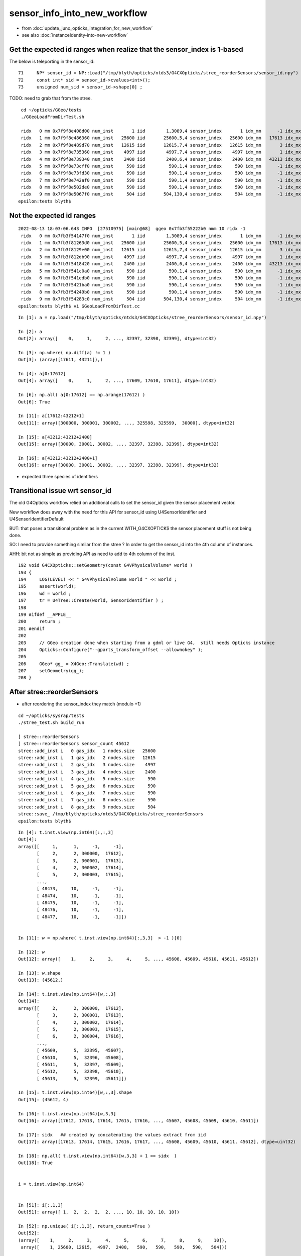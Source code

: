 sensor_info_into_new_workflow
===============================

* from :doc:`update_juno_opticks_integration_for_new_workflow`
* see also :doc:`instanceIdentity-into-new-workflow`




Get the expected id ranges when realize that the sensor_index is 1-based
----------------------------------------------------------------------------

The below is teleporting in the sensor_id::

     71     NP* sensor_id = NP::Load("/tmp/blyth/opticks/ntds3/G4CXOpticks/stree_reorderSensors/sensor_id.npy") ;
     72     const int* sid = sensor_id->cvalues<int>();
     73     unsigned num_sid = sensor_id->shape[0] ;

TODO: need to grab that from the stree. 


::

     cd ~/opticks/GGeo/tests
     ./GGeoLoadFromDirTest.sh 

     ridx   0 mm 0x7f9f8e408d00 num_inst       1 iid        1,3089,4 sensor_index       1 idx_mn      -1 idx_mx      -1 id_mn      -1 id_mx      -1
     ridx   1 mm 0x7f9f8e486360 num_inst   25600 iid       25600,5,4 sensor_index   25600 idx_mn   17613 idx_mx   43212 id_mn  300000 id_mx  325599
     ridx   2 mm 0x7f9f8e489d70 num_inst   12615 iid       12615,7,4 sensor_index   12615 idx_mn       3 idx_mx   17591 id_mn       2 id_mx   17590
     ridx   3 mm 0x7f9f8e735360 num_inst    4997 iid        4997,7,4 sensor_index    4997 idx_mn       1 idx_mx   17612 id_mn       0 id_mx   17611
     ridx   4 mm 0x7f9f8e739340 num_inst    2400 iid        2400,6,4 sensor_index    2400 idx_mn   43213 idx_mx   45612 id_mn   30000 id_mx   32399
     ridx   5 mm 0x7f9f8e73cff0 num_inst     590 iid         590,1,4 sensor_index     590 idx_mn      -1 idx_mx      -1 id_mn      -1 id_mx      -1
     ridx   6 mm 0x7f9f8e73fd30 num_inst     590 iid         590,1,4 sensor_index     590 idx_mn      -1 idx_mx      -1 id_mn      -1 id_mx      -1
     ridx   7 mm 0x7f9f8e742af0 num_inst     590 iid         590,1,4 sensor_index     590 idx_mn      -1 idx_mx      -1 id_mn      -1 id_mx      -1
     ridx   8 mm 0x7f9f8e502de0 num_inst     590 iid         590,1,4 sensor_index     590 idx_mn      -1 idx_mx      -1 id_mn      -1 id_mx      -1
     ridx   9 mm 0x7f9f8e5067f0 num_inst     504 iid       504,130,4 sensor_index     504 idx_mn      -1 idx_mx      -1 id_mn      -1 id_mx      -1
    epsilon:tests blyth$ 



Not the expected id ranges
----------------------------

::

    2022-08-13 18:03:06.643 INFO  [27510975] [main@68]  ggeo 0x7fb3f55222b0 nmm 10 ridx -1
     ridx   0 mm 0x7fb3f54147f0 num_inst       1 iid        1,3089,4 sensor_index       1 idx_mn      -1 idx_mx      -1 id_mn      -1 id_mx      -1
     ridx   1 mm 0x7fb3f81263d0 num_inst   25600 iid       25600,5,4 sensor_index   25600 idx_mn   17613 idx_mx   43212 id_mn   30000 id_mx  325599
     ridx   2 mm 0x7fb3f8129e00 num_inst   12615 iid       12615,7,4 sensor_index   12615 idx_mn       3 idx_mx   17591 id_mn       3 id_mx   17591
     ridx   3 mm 0x7fb3f812db90 num_inst    4997 iid        4997,7,4 sensor_index    4997 idx_mn       1 idx_mx   17612 id_mn       1 id_mx  300000
     ridx   4 mm 0x7fb3f5418420 num_inst    2400 iid        2400,6,4 sensor_index    2400 idx_mn   43213 idx_mx   45612 id_mn       0 id_mx   32399
     ridx   5 mm 0x7fb3f541c0a0 num_inst     590 iid         590,1,4 sensor_index     590 idx_mn      -1 idx_mx      -1 id_mn      -1 id_mx      -1
     ridx   6 mm 0x7fb3f541edb0 num_inst     590 iid         590,1,4 sensor_index     590 idx_mn      -1 idx_mx      -1 id_mn      -1 id_mx      -1
     ridx   7 mm 0x7fb3f5421ba0 num_inst     590 iid         590,1,4 sensor_index     590 idx_mn      -1 idx_mx      -1 id_mn      -1 id_mx      -1
     ridx   8 mm 0x7fb3f54249b0 num_inst     590 iid         590,1,4 sensor_index     590 idx_mn      -1 idx_mx      -1 id_mn      -1 id_mx      -1
     ridx   9 mm 0x7fb3f54283c0 num_inst     504 iid       504,130,4 sensor_index     504 idx_mn      -1 idx_mx      -1 id_mn      -1 id_mx      -1
    epsilon:tests blyth$ vi GGeoLoadFromDirTest.cc

::

    In [1]: a = np.load("/tmp/blyth/opticks/ntds3/G4CXOpticks/stree_reorderSensors/sensor_id.npy")

    In [2]: a 
    Out[2]: array([    0,     1,     2, ..., 32397, 32398, 32399], dtype=int32)

    In [3]: np.where( np.diff(a) != 1 )
    Out[3]: (array([17611, 43211]),)

    In [4]: a[0:17612]
    Out[4]: array([    0,     1,     2, ..., 17609, 17610, 17611], dtype=int32)

    In [6]: np.all( a[0:17612] == np.arange(17612) )
    Out[6]: True

    In [11]: a[17612:43212+1]
    Out[11]: array([300000, 300001, 300002, ..., 325598, 325599,  30000], dtype=int32)

    In [15]: a[43212:43212+2400]
    Out[15]: array([30000, 30001, 30002, ..., 32397, 32398, 32399], dtype=int32)

    In [16]: a[43212:43212+2400+1]
    Out[16]: array([30000, 30001, 30002, ..., 32397, 32398, 32399], dtype=int32)


* expected three species of identifiers





Transitional issue wrt sensor_id 
-----------------------------------

The old G4Opticks workflow relied on additional calls 
to set the sensor_id given the sensor placement vector. 

New workflow does away with the need for this API for sensor_id 
using U4SensorIdentifier and U4SensorIdentifierDefault 

BUT: that poses a transitional problem as in the current WITH_G4CXOPTICKS
the sensor placement stuff is not being done.

SO: I need to provide something similar from the stree ? In order to 
get the sensor_id into the 4th column of instances. 

AHH: bit not as simple as providing API as need to add to 4th column 
of the inst.


::

    192 void G4CXOpticks::setGeometry(const G4VPhysicalVolume* world )
    193 {
    194     LOG(LEVEL) << " G4VPhysicalVolume world " << world ;
    195     assert(world);
    196     wd = world ;
    197     tr = U4Tree::Create(world, SensorIdentifier ) ;
    198 
    199 #ifdef __APPLE__
    200     return ;
    201 #endif
    202 
    203     // GGeo creation done when starting from a gdml or live G4,  still needs Opticks instance
    204     Opticks::Configure("--gparts_transform_offset --allownokey" );
    205 
    206     GGeo* gg_ = X4Geo::Translate(wd) ;
    207     setGeometry(gg_);
    208 }




After stree::reorderSensors
------------------------------

* after reordering the sensor_index they match (modulo +1)


::

    cd ~/opticks/sysrap/tests
    ./stree_test.sh build_run

    [ stree::reorderSensors
    ] stree::reorderSensors sensor_count 45612
    stree::add_inst i   0 gas_idx   1 nodes.size   25600
    stree::add_inst i   1 gas_idx   2 nodes.size   12615
    stree::add_inst i   2 gas_idx   3 nodes.size    4997
    stree::add_inst i   3 gas_idx   4 nodes.size    2400
    stree::add_inst i   4 gas_idx   5 nodes.size     590
    stree::add_inst i   5 gas_idx   6 nodes.size     590
    stree::add_inst i   6 gas_idx   7 nodes.size     590
    stree::add_inst i   7 gas_idx   8 nodes.size     590
    stree::add_inst i   8 gas_idx   9 nodes.size     504
    stree::save_ /tmp/blyth/opticks/ntds3/G4CXOpticks/stree_reorderSensors
    epsilon:tests blyth$ 

::

    In [4]: t.inst.view(np.int64)[:,:,3]
    Out[4]: 
    array([[     1,      1,     -1,     -1],
           [     2,      2, 300000,  17612],
           [     3,      2, 300001,  17613],
           [     4,      2, 300002,  17614],
           [     5,      2, 300003,  17615],
           ...,
           [ 48473,     10,     -1,     -1],
           [ 48474,     10,     -1,     -1],
           [ 48475,     10,     -1,     -1],
           [ 48476,     10,     -1,     -1],
           [ 48477,     10,     -1,     -1]])


    In [11]: w = np.where( t.inst.view(np.int64)[:,3,3]  > -1 )[0]

    In [12]: w
    Out[12]: array([    1,     2,     3,     4,     5, ..., 45608, 45609, 45610, 45611, 45612])

    In [13]: w.shape
    Out[13]: (45612,)

    In [14]: t.inst.view(np.int64)[w,:,3]
    Out[14]: 
    array([[     2,      2, 300000,  17612],
           [     3,      2, 300001,  17613],
           [     4,      2, 300002,  17614],
           [     5,      2, 300003,  17615],
           [     6,      2, 300004,  17616],
           ...,
           [ 45609,      5,  32395,  45607],
           [ 45610,      5,  32396,  45608],
           [ 45611,      5,  32397,  45609],
           [ 45612,      5,  32398,  45610],
           [ 45613,      5,  32399,  45611]])

    In [15]: t.inst.view(np.int64)[w,:,3].shape
    Out[15]: (45612, 4)

    In [16]: t.inst.view(np.int64)[w,3,3]
    Out[16]: array([17612, 17613, 17614, 17615, 17616, ..., 45607, 45608, 45609, 45610, 45611])

    In [17]: sidx   ## created by concatenating the values extract from iid 
    Out[17]: array([17613, 17614, 17615, 17616, 17617, ..., 45608, 45609, 45610, 45611, 45612], dtype=uint32)

    In [18]: np.all( t.inst.view(np.int64)[w,3,3] + 1 == sidx  )
    Out[18]: True


    i = t.inst.view(np.int64) 


    In [51]: i[:,1,3]
    Out[51]: array([ 1,  2,  2,  2,  2, ..., 10, 10, 10, 10, 10])

    In [52]: np.unique( i[:,1,3], return_counts=True )
    Out[52]: 
    (array([    1,     2,     3,     4,     5,     6,     7,     8,     9,    10]),
     array([    1, 25600, 12615,  4997,  2400,   590,   590,   590,   590,   504]))


    w2 = np.where( i[:,1,3] == 2 )[0]  
    w3 = np.where( i[:,1,3] == 3 )[0]  
    w4 = np.where( i[:,1,3] == 4 )[0]  
    w5 = np.where( i[:,1,3] == 5 )[0]  
    w6 = np.where( i[:,1,3] == 6 )[0]  


    In [2]: i[w2,:,3]
    Out[2]: 
    array([[     2,      2, 300000,  17612],
           [     3,      2, 300001,  17613],
           [     4,      2, 300002,  17614],
           [     5,      2, 300003,  17615],
           [     6,      2, 300004,  17616],
           ...,
           [ 25597,      2, 325595,  43207],
           [ 25598,      2, 325596,  43208],
           [ 25599,      2, 325597,  43209],
           [ 25600,      2, 325598,  43210],
           [ 25601,      2, 325599,  43211]])

    In [3]: i[w3,:,3]
    Out[3]: 
    array([[25602,     3,     2,     2],
           [25603,     3,     4,     4],
           [25604,     3,     6,     6],
           [25605,     3,    21,    21],
           [25606,     3,    22,    22],
           ...,
           [38212,     3, 17586, 17586],
           [38213,     3, 17587, 17587],
           [38214,     3, 17588, 17588],
           [38215,     3, 17589, 17589],
           [38216,     3, 17590, 17590]])

    In [4]: i[w4,:,3]
    Out[4]: 
    array([[38217,     4,     0,     0],
           [38218,     4,     1,     1],
           [38219,     4,     3,     3],
           [38220,     4,     5,     5],
           [38221,     4,     7,     7],
           ...,
           [43209,     4, 17607, 17607],
           [43210,     4, 17608, 17608],
           [43211,     4, 17609, 17609],
           [43212,     4, 17610, 17610],
           [43213,     4, 17611, 17611]])

    In [5]: i[w5,:,3]
    Out[5]: 
    array([[43214,     5, 30000, 43212],
           [43215,     5, 30001, 43213],
           [43216,     5, 30002, 43214],
           [43217,     5, 30003, 43215],
           [43218,     5, 30004, 43216],
           ...,
           [45609,     5, 32395, 45607],
           [45610,     5, 32396, 45608],
           [45611,     5, 32397, 45609],
           [45612,     5, 32398, 45610],
           [45613,     5, 32399, 45611]])

    In [6]: i[w6,:,3]
    Out[6]: 
    array([[45614,     6,    -1,    -1],
           [45615,     6,    -1,    -1],
           [45616,     6,    -1,    -1],
           [45617,     6,    -1,    -1],
           [45618,     6,    -1,    -1],
           ...,
           [46199,     6,    -1,    -1],
           [46200,     6,    -1,    -1],
           [46201,     6,    -1,    -1],
           [46202,     6,    -1,    -1],
           [46203,     6,    -1,    -1]])



Compare GGeo/iid with the stree/inst
---------------------------------------

* GGeo/iid orders sensors in preorder of the placements
* added stree::reorderSensors to duplicate this 


::

    In [29]: inst.shape
    Out[29]: (48477, 4, 4)

    In [34]: np.where( inst.view(np.int64)[:,3,3] == -1 )[0].shape   ## non-sensor instances
    Out[34]: (2865,)

    In [35]: 48477 - 2865
    Out[35]: 45612


    In [22]: inst.view(np.int64)[:100,:,3]
    Out[22]: 
    array([[                  1,                   1,                  -1,                  -1],
           [                  2,                   2,              300000, 4607182418800017408],   ## issue with 0 : was strid.h kludge skipped
           [                  3,                   2,              300001,                   1],
           [                  4,                   2,              300002,                   2],
           [                  5,                   2,              300003,                   3],


    In [3]: t.inst_f4.view(np.int32)[:,:,3]
    Out[3]: 
    array([[         1,          1,         -1,         -1],
           [         2,          2,     300000, 1065353216],
           [         3,          2,     300001,          1],
           [         4,          2,     300002,          2],
           [         5,          2,     300003,          3],
           ...,
           [     48473,         10,         -1,         -1],
           [     48474,         10,         -1,         -1],
           [     48475,         10,         -1,         -1],
           [     48476,         10,         -1,         -1],
           [     48477,         10,         -1,         -1]], dtype=int32)



    In [18]: t.inst.view(np.int64)[25590:25610,2,3]
    Out[18]: array([325589, 325590, 325591, 325592, 325593, 325594, 325595, 325596, 325597, 325598, 325599,      2,      4,      6,     21,     22,     23,     24,     25,     26])

    In [28]: inst.view(np.int64)[25590:25700,:,3]
    Out[28]: 
    array([[ 25591,      2, 325589,  25589],
           [ 25592,      2, 325590,  25590],
           [ 25593,      2, 325591,  25591],
           [ 25594,      2, 325592,  25592],
           [ 25595,      2, 325593,  25593],
           [ 25596,      2, 325594,  25594],
           [ 25597,      2, 325595,  25595],
           [ 25598,      2, 325596,  25596],
           [ 25599,      2, 325597,  25597],
           [ 25600,      2, 325598,  25598],
           [ 25601,      2, 325599,  25599],
           [ 25602,      3,      2,  25600],
           [ 25603,      3,      4,  25601],
           [ 25604,      3,      6,  25602],
           [ 25605,      3,     21,  25603],



G4Opticks::getHit HMM it was a mistake to treat identifier like efficiencies, as somehow more fundamental::

    1357     // via m_sensorlib 
    1358     hit->sensor_identifier = getSensorIdentifier(pflag.sensorIndex);
    1359 

    0868 int G4Opticks::getSensorIdentifier(unsigned sensorIndex) const
     869 {
     870     assert( m_sensorlib );
     871     return m_sensorlib->getSensorIdentifier(sensorIndex);
     872 }

     856 void G4Opticks::setSensorData(unsigned sensorIndex, float efficiency_1, float efficiency_2, int category, int identifier)
     857 {
     858     assert( m_sensorlib );
     859     m_sensorlib->setSensorData(sensorIndex, efficiency_1, efficiency_2, category, identifier);
     860 }
     861 
     862 void G4Opticks::getSensorData(unsigned sensorIndex, float& efficiency_1, float& efficiency_2, int& category, int& identifier) const
     863 {
     864     assert( m_sensorlib );
     865     m_sensorlib->getSensorData(sensorIndex, efficiency_1, efficiency_2, category, identifier);
     866 }
     867 
     868 int G4Opticks::getSensorIdentifier(unsigned sensorIndex) const
     869 {
     870     assert( m_sensorlib );
     871     return m_sensorlib->getSensorIdentifier(sensorIndex);
     872 }

    epsilon:opticks blyth$ find . -name SensorLib.hh
    ./optickscore/SensorLib.hh
    epsilon:opticks blyth$ 

    197 int SensorLib::getSensorIdentifier(unsigned sensorIndex) const
    198 {
    199     unsigned i = sensorIndex - 1 ;   // 1-based
    200     assert( i < m_sensor_num );
    201     assert( m_sensor_data );
    202     return m_sensor_data->getInt( i, 3, 0, 0);
    203 }

Ordering was based on sensor_placements, jcv LSExpDetectorConstruction_Opticks::

    123     const std::vector<G4PVPlacement*>& sensor_placements = g4ok->getSensorPlacements() ;
    124     unsigned num_sensor = sensor_placements.size();
    125 
    126     // 2. use the placements to pass sensor data : efficiencies, categories, identifiers  
    127 
    128     const junoSD_PMT_v2* sd = dynamic_cast<const junoSD_PMT_v2*>(sd_) ;
    129     assert(sd) ;
    130 
    131     LOG(info) << "[ setSensorData num_sensor " << num_sensor ;
    132     for(unsigned i=0 ; i < num_sensor ; i++)
    133     {   
    134         const G4PVPlacement* pv = sensor_placements[i] ; // i is 0-based unlike sensor_index
    135         unsigned sensor_index = 1 + i ; // 1-based 
    136         assert(pv);  
    137         G4int copyNo = pv->GetCopyNo();
    138         int pmtid = copyNo ; 
    139         int pmtcat = 0 ; // sd->getPMTCategory(pmtid); 
    140         float efficiency_1 = sd->getQuantumEfficiency(pmtid);
    141         float efficiency_2 = sd->getEfficiencyScale() ;
    142         
    143         g4ok->setSensorData( sensor_index, efficiency_1, efficiency_2, pmtcat, pmtid );
    144     }
    145     LOG(info) << "] setSensorData num_sensor " << num_sensor ;
    146 

::

     763 /**
     764 G4Opticks::getSensorPlacements (pre-cache live running only)
     765 ---------------------------------------------------------------
     766 
     767 Sensor placements are the outer volumes of instance assemblies that 
     768 contain sensor volumes.  The order of the returned vector of G4PVPlacement
     769 is that of the Opticks sensorIndex. 
     770 This vector allows the connection between the Opticks sensorIndex 
     771 and detector specific handling of sensor quantities to be established.
     772 
     773 NB this assumes only one volume with a sensitive surface within each 
     774 repeated geometry instance
     775 
     776 For example JUNO uses G4PVPlacement::GetCopyNo() as a non-contiguous PMT 
     777 identifier, which allows lookup of efficiencies and PMT categories.
     778 
     779 Sensor data is assigned via calls to setSensorData with 
     780 the 0-based contiguous Opticks sensorIndex as the first argument.   
     781 
     782 **/
     783 
     784 const std::vector<G4PVPlacement*>& G4Opticks::getSensorPlacements() const
     785 {
     786     return m_sensor_placements ;
     787 }

     648 void G4Opticks::setGeometry(const GGeo* ggeo)
     649 {
     650     bool loaded = ggeo->isLoadedFromCache() ;
     651     unsigned num_sensor = ggeo->getNumSensorVolumes();
     652 
     653 
     654     if( loaded == false )
     655     {
     656         if(m_placement_outer_volume) LOG(error) << "CAUTION : m_placement_outer_volume TRUE " ;
     657         X4PhysicalVolume::GetSensorPlacements(ggeo, m_sensor_placements, m_placement_outer_volume);
     658         assert( num_sensor == m_sensor_placements.size() ) ;
     659     }
     660 

::

    1995 /**
    1996 X4PhysicalVolume::GetSensorPlacements
    1997 ---------------------------------------
    1998 
    1999 Populates placements with the void* origins obtained from ggeo, casting them back to G4PVPlacement.
    2000 
    2001 
    2002 Invoked from G4Opticks::translateGeometry, kinda feels misplaced being in X4PhysicalVolume
    2003 as depends only on GGeo+G4, perhaps should live in G4Opticks ?
    2004 Possibly the positioning is side effect from the difficulties of testing G4Opticks 
    2005 due to it not being able to boot from cache.
    2006 
    2007 **/
    2008 
    2009 void X4PhysicalVolume::GetSensorPlacements(const GGeo* gg, std::vector<G4PVPlacement*>& placements, bool outer_volume ) // static
    2010 {
    2011     placements.clear();
    2012 
    2013     std::vector<void*> placements_ ;
    2014     gg->getSensorPlacements(placements_, outer_volume);
    2015 
    2016     for(unsigned i=0 ; i < placements_.size() ; i++)
    2017     {
    2018          G4PVPlacement* p = static_cast<G4PVPlacement*>(placements_[i]);
    2019          placements.push_back(p);
    2020     }
    2021 }

    1235 void GGeo::getSensorPlacements(std::vector<void*>& placements, bool outer_volume) const
    1236 {
    1237     m_nodelib->getSensorPlacements(placements, outer_volume);
    1238 }

    0681 void GNodeLib::getSensorPlacements(std::vector<void*>& placements, bool outer_volume) const
     682 {
     683     unsigned numSensorVolumes = getNumSensorVolumes();
     684     LOG(LEVEL) << "numSensorVolumes " << numSensorVolumes ;
     685     for(unsigned i=0 ; i < numSensorVolumes ; i++)
     686     {
     687         unsigned sensorIndex = 1 + i ; // 1-based
     688         const GVolume* sensor = getSensorVolume(sensorIndex) ;
     689         assert(sensor);
     690 
     691         void* origin = NULL ;
     692 
     693         if(outer_volume)
     694         {
     695             const GVolume* outer = sensor->getOuterVolume() ;
     696             assert(outer);
     697             origin = outer->getOriginNode() ;
     698             assert(origin);
     699         }
     700         else
     701         {
     702             origin = sensor->getOriginNode() ;
     703             assert(origin);
     704         }
     705 
     706         placements.push_back(origin);
     707     }
     708 }

     570 /**
     571 GNodeLib::getSensorVolume (precache only)
     572 -------------------------------------------
     573 
     574 **/
     575 
     576 const GVolume* GNodeLib::getSensorVolume(unsigned sensorIndex) const
     577 {
     578     return m_loaded ? NULL : m_sensor_volumes[sensorIndex-1];  // 1-based sensorIndex
     579 }


     449 void GNodeLib::addVolume(const GVolume* volume)
     450 {
     ...
     486     bool is_sensor = volume->hasSensorIndex(); // volume with 1-based sensorIndex assigned
     487     if(is_sensor)
     488     {
     489         m_sensor_volumes.push_back(volume);
     490         m_sensor_identity.push_back(id);
     491         m_num_sensors += 1 ;
     492     }

Volumes added to nodelib in preorder, so sensor ordering is preorder:: 

     840 void GInstancer::collectNodes()
     841 {
     842     assert(m_root);
     843     collectNodes_r(m_root, 0);
     844 }
     845 void GInstancer::collectNodes_r(const GNode* node, unsigned depth )
     846 {
     847     const GVolume* volume = dynamic_cast<const GVolume*>(node);
     848     m_nodelib->addVolume(volume);
     849     for(unsigned i = 0; i < node->getNumChildren(); i++) collectNodes_r(node->getChild(i), depth + 1 );
     850 }




::

    329 bool GVolume::hasSensorIndex() const
    330 {
    331     return m_sensorIndex != SENSOR_UNSET ;
    332 }

    308 /**
    309 GVolume::setSensorIndex
    310 -------------------------
    311 
    312 sensorIndex is expected to be a 1-based contiguous index, with the 
    313 default value of SENSOR_UNSET (0)  meaning no sensor.
    314 
    315 This is canonically invoked from X4PhysicalVolume::convertNode during GVolume creation.
    316 
    317 * GNode::setSensorIndices duplicates the index to all faces of m_mesh triangulated geometry
    318 
    319 **/
    320 void GVolume::setSensorIndex(unsigned sensorIndex)
    321 {
    322     m_sensorIndex = sensorIndex ;
    323     setSensorIndices( m_sensorIndex );
    324 }


    1679 GVolume* X4PhysicalVolume::convertNode(const G4VPhysicalVolume* const pv, GVolume* parent, int depth, const G4VPhysicalVolume* const pv_p, bool& recursive_select )
    1680 {
    ....
    1857     ///////// sensor decision for the volume happens here  ////////////////////////
    1858     //////// TODO: encapsulate into a GBndLib::formSensorIndex ? 
    1859 
    1860     bool is_sensor = m_blib->isSensorBoundary(boundary) ; // this means that isurf/osurf has non-zero EFFICIENCY property 
    1861     unsigned sensorIndex = GVolume::SENSOR_UNSET ;
    1862     if(is_sensor)
    1863     {
    1864         sensorIndex = 1 + m_blib->getSensorCount() ;  // 1-based index
    1865         m_blib->countSensorBoundary(boundary);
    1866     }
    1867     volume->setSensorIndex(sensorIndex);   // must set to GVolume::SENSOR_UNSET for non-sensors, for sensor_indices array  
    1868 



Arghh need parallel development on the intermediate workflow
----------------------------------------------------------------

The U4Tree/stree/inst creation and persisting of sensor info seems to be working OK, insofar as can test. 
BUT: cannot proceed and fully test this as are still using the GGeo CSG_GGeo converted CSGFoundry geometry. 

So need to add analogous sensor info via the GGeo CSG_GGeo route into CSGFoundry. 
in order to mimic what are doing in U4Tree/stree : in the same locations in inst fourth column. 

This is an interim solution until make the leap to the new geometry workflow. 

* straightforward to add sensor handling to CSGFoundry::addInstance and qat4 
* BUT: where to get sensor_id and sensor_idx in this workflow ?

  * GGeo/GVolume/GNode is the old heavyweight equivalent of stree 


HMM: probably sensor info needs to come via InstancedIdentityBuffer ?::

     200 void CSG_GGeo_Convert::addInstances(unsigned repeatIdx )
     201 {   
     202     unsigned nmm = ggeo->getNumMergedMesh();
     203     assert( repeatIdx < nmm ); 
     204     const GMergedMesh* mm = ggeo->getMergedMesh(repeatIdx);
     205     unsigned num_inst = mm->getNumITransforms() ;
     206     NPY<unsigned>* iid = mm->getInstancedIdentityBuffer();
     207     
     208     LOG(LEVEL) 
     209         << " repeatIdx " << repeatIdx
     210         << " num_inst (GMergedMesh::getNumITransforms) " << num_inst
     211         << " iid " << ( iid ? iid->getShapeString() : "-"  )
     212         ;
     213     
     214     //LOG(LEVEL) << " nmm " << nmm << " repeatIdx " << repeatIdx << " num_inst " << num_inst ; 
     215     
     216     for(unsigned i=0 ; i < num_inst ; i++)
     217     {   
     218         glm::mat4 it = mm->getITransform_(i);
     219         
     220         const float* tr16 = glm::value_ptr(it) ;
     221         unsigned gas_idx = repeatIdx ;
     222         unsigned ias_idx = 0 ;
     223         
     224         foundry->addInstance(tr16, gas_idx, ias_idx);
     225     }
     226 }



* HMM: threading it the sensor_id all the way thru GGeo seems like a lot of effort 
  for just a simple mapping from sensor_index to sensor_id (especially as this 
  code does not have long to live)

* so instead can just have the sensor_id/sensor_index mapping array 
  as an input to the CG conversion 

Prep for bringing sensor_index and sensor_id to instance fourth column 
with GMergedMesh::getInstancedIdentityBuffer_SensorIndex for use 
from the CSG_GGeo_Convert::addInstances::

     203 void CSG_GGeo_Convert::addInstances(unsigned repeatIdx )
     204 {
     205     unsigned nmm = ggeo->getNumMergedMesh();
     206     assert( repeatIdx < nmm );
     207     const GMergedMesh* mm = ggeo->getMergedMesh(repeatIdx);
     208     unsigned num_inst = mm->getNumITransforms() ;
     209     NPY<unsigned>* iid = mm->getInstancedIdentityBuffer();
     210 
     211     std::vector<int> sensor_index ;
     212     mm->getInstancedIdentityBuffer_SensorIndex(sensor_index);
     213     
     214     unsigned ni = iid->getShape(0); 
     215     unsigned nj = iid->getShape(1);
     216     unsigned nk = iid->getShape(2);
     217     assert( ni == sensor_index.size() );
     218     assert( nk == 4 );
     219     
     220     LOG(LEVEL)
     221         << " repeatIdx " << repeatIdx
     222         << " num_inst (GMergedMesh::getNumITransforms) " << num_inst
     223         << " iid " << ( iid ? iid->getShapeString() : "-"  )
     224         << " ni " << ni 
     225         << " nj " << nj     
     226         << " nk " << nk    
     227         ;
     228         

     



::

     609 /**
     610 GMesh::getInstancedIdentity
     611 -----------------------------
     612 
     613 All nodes of the geometry tree have a quad of identity uint.
     614 InstancedIdentity exists to rearrange that identity information 
     615 into a buffer that can be used for creation of the GPU instanced geometry,
     616 which requires to access the identity with an instance index, rather 
     617 than the node index.
     618 
     619 See notes/issues/identity_review.rst
     620 
     621 **/
     622 
     623 guint4 GMesh::getInstancedIdentity(unsigned int index) const
     624 {
     625     return m_iidentity[index] ;
     626 }


::

    226 /**
    227 GVolume::getIdentity
    228 ----------------------
    229 
    230 The volume identity quad is available GPU side for all intersects
    231 with geometry.
    232 
    233 1. node_index (3 bytes at least as JUNO needs more than 2-bytes : so little to gain from packing) 
    234 2. triplet_identity (4 bytes, pre-packed)
    235 3. SPack::Encode22(mesh_index, boundary_index)
    236 
    237    * mesh_index: 2 bytes easily enough, 0xffff = 65535
    238    * boundary_index: 2 bytes easily enough  
    239 
    240 4. sensorIndex (2 bytes easily enough) 
    241 
    242 The sensor_identifier is detector specific so would have to allow 4-bytes 
    243 hence exclude it from this identity, instead can use sensorIndex to 
    244 look up sensor_identifier within G4Opticks::getHit 
    245 
    246 Formerly::
    247 
    248    guint4 id(getIndex(), getMeshIndex(),  getBoundary(), getSensorIndex()) ;
    249 
    250 **/
    251 
    252 glm::uvec4 GVolume::getIdentity() const
    253 {
    254     glm::uvec4 id(getIndex(), getTripletIdentity(), getShapeIdentity(), getSensorIndex()) ;
    255     return id ;
    256 }
    257 


* HMM this identity goes into GMergedMesh::m_identity

::

    1245 /**
    1246 GMergedMesh::addInstancedBuffers
    1247 -----------------------------------
    1248 
    1249 Canonically invoked only by GInstancer::makeMergedMeshAndInstancedBuffers
    1250 
    1251 
    1252 itransforms InstanceTransformsBuffer
    1253     (num_instances, 4, 4)
    1254 
    1255     collect GNode placement transforms into buffer
    1256 
    1257 iidentity InstanceIdentityBuffer
    1258     From Aug 2020: (num_instances, num_volumes_per_instance, 4 )
    1259     Before:        (num_instances*num_volumes_per_instance, 4 )
    1260 
    1261     collects the results of GVolume::getIdentity for all volumes within all instances. 
    1262 
    1263 **/
    1264 
    1265 void GMergedMesh::addInstancedBuffers(const std::vector<const GNode*>& placements)
    1266 {
    1267     LOG(LEVEL) << " placements.size() " << placements.size() ;
    1268 
    1269     NPY<float>* itransforms = GTree::makeInstanceTransformsBuffer(placements);
    1270     setITransformsBuffer(itransforms);
    1271 
    1272     NPY<unsigned int>* iidentity  = GTree::makeInstanceIdentityBuffer(placements);
    1273     setInstancedIdentityBuffer(iidentity);
    1274 }
    1275 

The iid contains numPlacements*numVolumes(in the instance subtree) with getVolume being called for all vol.
So thats a little awkward unless the sensor info was repeated across the instance progeny::

    126 NPY<unsigned int>* GTree::makeInstanceIdentityBuffer(const std::vector<const GNode*>& placements)  // static
    127 {
    ...
    164     NPY<unsigned>* buf = NPY<unsigned>::make(0, 4);
    165     NPY<unsigned>* buf2 = NPY<unsigned>::make(numPlacements, numVolumes, 4);
    166     buf2->zero();
    ...
    206         unsigned s_count = 0 ;
    207         for(unsigned s=0 ; s < numVolumesAll ; s++ )
    208         {
    209             const GNode* node = s == 0 ? base : progeny[s-1] ;
    210             const GVolume* volume = dynamic_cast<const GVolume*>(node) ;
    211             bool skip = node->isCSGSkip() ;
    212             if(!skip)
    213             {
    214                 glm::uvec4 id = volume->getIdentity();
    215                 buf->add(id.x, id.y, id.z, id.w );
    216                 buf2->setQuad( id, i, s_count, 0) ;
    217                 s_count += 1 ;
    218             }
    219         }      // over volumes 
    220     }          // over placements 



Looking at the arrays the sensor_index is not repeated across the subtree::

    epsilon:tests blyth$ cd /tmp/blyth/opticks/ntds3/G4CXOpticks/GGeo/GMergedMesh/1/
    epsilon:1 blyth$ i

    In [1]: iid = np.load("placement_iidentity.npy")

    In [3]: iid.shape
    Out[3]: (25600, 5, 4)


    In [2]: iid
    Out[2]: 
    array([[[  194249, 16777216,  7995420,        0],
            [  194250, 16777217,  7864351,        0],
            [  194251, 16777218,  7733286,    17613],
            [  194252, 16777219,  7798823,        0],
            [  194253, 16777220,  7929882,        0]],

           [[  194254, 16777472,  7995420,        0],
            [  194255, 16777473,  7864351,        0],
            [  194256, 16777474,  7733286,    17614],
            [  194257, 16777475,  7798823,        0],
            [  194258, 16777476,  7929882,        0]],

    In [4]: iid[:,2,3]
    Out[4]: array([17613, 17614, 17615, ..., 43210, 43211, 43212], dtype=uint32)

    In [5]: iid[:,2,3].min()
    Out[5]: 17613

    In [6]: iid[:,2,3].max()
    Out[6]: 43212


::

    epsilon:tests blyth$ ./iid.sh 
    symbol a a         (1, 3089, 4) path /tmp/blyth/opticks/ntds3/G4CXOpticks/GGeo/GMergedMesh/0/placement_iidentity.npy 
    symbol b a        (25600, 5, 4) path /tmp/blyth/opticks/ntds3/G4CXOpticks/GGeo/GMergedMesh/1/placement_iidentity.npy 
    symbol c a        (12615, 7, 4) path /tmp/blyth/opticks/ntds3/G4CXOpticks/GGeo/GMergedMesh/2/placement_iidentity.npy 
    symbol d a         (4997, 7, 4) path /tmp/blyth/opticks/ntds3/G4CXOpticks/GGeo/GMergedMesh/3/placement_iidentity.npy 
    symbol e a         (2400, 6, 4) path /tmp/blyth/opticks/ntds3/G4CXOpticks/GGeo/GMergedMesh/4/placement_iidentity.npy 
    symbol f a          (590, 1, 4) path /tmp/blyth/opticks/ntds3/G4CXOpticks/GGeo/GMergedMesh/5/placement_iidentity.npy 
    symbol g a          (590, 1, 4) path /tmp/blyth/opticks/ntds3/G4CXOpticks/GGeo/GMergedMesh/6/placement_iidentity.npy 
    symbol h a          (590, 1, 4) path /tmp/blyth/opticks/ntds3/G4CXOpticks/GGeo/GMergedMesh/7/placement_iidentity.npy 
    symbol i a          (590, 1, 4) path /tmp/blyth/opticks/ntds3/G4CXOpticks/GGeo/GMergedMesh/8/placement_iidentity.npy 
    symbol j a        (504, 130, 4) path /tmp/blyth/opticks/ntds3/G4CXOpticks/GGeo/GMergedMesh/9/placement_iidentity.npy 


    In [1]: b[0]
    Out[1]: 
    array([[  194249, 16777216,  7995420,        0],
           [  194250, 16777217,  7864351,        0],
           [  194251, 16777218,  7733286,    17613],
           [  194252, 16777219,  7798823,        0],
           [  194253, 16777220,  7929882,        0]], dtype=uint32)

    In [2]: (b[:,2,3].min(),b[:,2,3].max())
    Out[2]: (17613, 43212)

    In [3]: c[0]
    Out[3]: 
    array([[   70979, 33554432,  7667740,        0],
           [   70980, 33554433,  7274525,        0],
           [   70981, 33554434,  7340067,        0],
           [   70982, 33554435,  7602207,        0],
           [   70983, 33554436,  7536672,        0],
           [   70984, 33554437,  7405604,        3],
           [   70985, 33554438,  7471141,        0]], dtype=uint32)

    In [4]: (c[:,5,3].min(),c[:,5,3].max())
    Out[4]: (3, 17591)

    In [5]: d[0]
    Out[5]: 
    array([[   70965, 50331648,  7208988,        0],
           [   70966, 50331649,  6815773,        0],
           [   70967, 50331650,  6881310,        0],
           [   70968, 50331651,  7143455,        0],
           [   70969, 50331652,  7077920,        0],
           [   70970, 50331653,  6946849,        1],
           [   70971, 50331654,  7012386,        0]], dtype=uint32)

    In [6]: (d[:,5,3].min(), d[:,5,3].max())
    Out[6]: (1, 17612)

    In [7]: e[0]
    Out[7]: 
    array([[  322253, 67108864,  8781866,        0],
           [  322254, 67108865,  8454163,        0],
           [  322255, 67108866,  8716319,        0],
           [  322256, 67108867,  8650784,        0],
           [  322257, 67108868,  8519723,    43213],
           [  322258, 67108869,  8585260,        0]], dtype=uint32)

    In [8]: (e[:,4,3].min(), e[:,4,3].max()) 
    Out[8]: (43213, 45612)


Look to be 1-based and use different orderng convention to stree. 





::

    1536 /**
    1537 CSGFoundry::addInstance
    1538 ------------------------
    1539 
    1540 Used for example from 
    1541 
    1542 1. CSG_GGeo_Convert::addInstances when creating CSGFoundry from GGeo
    1543 2. CSGCopy::copy/CSGCopy::copySolidInstances when copy a loaded CSGFoundry to apply a selection
    1544 
    1545 **/
    1546 
    1547 void CSGFoundry::addInstance(const float* tr16, unsigned gas_idx, unsigned ias_idx )
    1548 {
    1549     qat4 instance(tr16) ;  // identity matrix if tr16 is nullptr 
    1550     unsigned ins_idx = inst.size() ;
    1551 
    1552     instance.setIdentity( ins_idx, gas_idx, ias_idx );
    1553 
    1554     LOG(debug)
    1555         << " ins_idx " << ins_idx
    1556         << " gas_idx " << gas_idx
    1557         << " ias_idx " << ias_idx
    1558         ;
    1559 
    1560     inst.push_back( instance );
    1561 }





Not so keen on passing efficiencies one-by-one this way
--------------------------------------------------------

* identifiers and indices seems ok, as only one of those but 
  the other info will tend to need to be expanded

* better to establish the placement order and accept all values for
  all sensors in single API 


::

     30 struct ExampleSensor : public U4Sensor
     31 {
     32     // In reality would need ctor argument eg junoSD_PMT_v2 to lookup real values 
     33     unsigned getId(           const G4PVPlacement* pv) const { return pv->GetCopyNo() ; }
     34     float getEfficiency(      const G4PVPlacement* pv) const { return 1. ; }
     35     float getEfficiencyScale( const G4PVPlacement* pv) const { return 1. ; }
     36 }; 


Opted for::

     22 struct U4SensorIdentifier
     23 {
     24     virtual int getIdentity(const G4VPhysicalVolume* instance_outer_pv ) const = 0 ;
     25 };

     09 struct U4SensorIdentifierDefault
     10 {
     11     int getIdentity(const G4VPhysicalVolume* instance_outer_pv ) const ;
     12     static void FindSD_r( std::vector<const G4VPhysicalVolume*>& sdpv , const G4VPhysicalVolume* pv, int depth );
     13 };
     14 
     15 
     16 inline int U4SensorIdentifierDefault::getIdentity( const G4VPhysicalVolume* instance_outer_pv ) const
     17 {
     18     const G4PVPlacement* pvp = dynamic_cast<const G4PVPlacement*>(instance_outer_pv) ;
     19     int copyno = pvp ? pvp->GetCopyNo() : -1 ;
     20 
     21     std::vector<const G4VPhysicalVolume*> sdpv ;
     22     FindSD_r(sdpv, instance_outer_pv, 0 );
     23 
     24     unsigned num_sd = sdpv.size() ;
     25     int sensor_id = num_sd == 0 ? -1 : copyno ;
     26 
     27     std::cout
     28         << "U4SensorIdentifierDefault::getIdentity"
     29         << " copyno " << copyno
     30         << " num_sd " << num_sd
     31         << " sensor_id " << sensor_id
     32         ;
     33 
     34     return sensor_id ;
     35 }
     36 
     37 inline void U4SensorIdentifierDefault::FindSD_r( std::vector<const G4VPhysicalVolume*>& sdpv , const G4VPhysicalVolume* pv, int depth )
     38 {
     39     const G4LogicalVolume* lv = pv->GetLogicalVolume() ;
     40     G4VSensitiveDetector* sd = lv->GetSensitiveDetector() ;
     41     if(sd) sdpv.push_back(pv);
     42     for (size_t i=0 ; i < size_t(lv->GetNoDaughters()) ; i++ ) FindSD_r( lv->GetDaughter(i), depth+1, );
     43 }




Compare with Framework ProcessHits
-------------------------------------

::

     316 G4bool junoSD_PMT_v2::ProcessHits(G4Step * step,G4TouchableHistory*)
     317 {
     ...
     391     // == get the copy number -> pmt id
     392     int pmtID = get_pmtid(track);
     ...
     444     if (m_pmthitmerger and m_pmthitmerger->getMergeFlag()) {
     445         // == if merged, just return true. That means just update the hit
     446         // NOTE: only the time and count will be update here, the others 
     447         //       will not filled.
     448         bool ok = m_pmthitmerger->doMerge(pmtID, hittime);
     449         if (ok) {
     450             m_merge_count += 1 ;
     451             return true;
     452         }





What is the Opticks equivalent of junoSD_PMT_v2::get_pmtid ?
-------------------------------------------------------------

Opticks shifts focus to geometry preparation stage, so it doesnt have to 
be repeated for every photon.  That means:

1. duplicating sensor_id and sensor_index labels to all ~5-6 nodes of the subtree of 
   each instance within stree (formerly GGeo/GNodeLib/GNode)

2. planting sensor_id and sensor_index within the CSGFoundry inst in 
   fourth column of the transform. 

But how to get sensor_id and sensor_index in first place ?

sensor_index 
   0-based index that orders the sensors as they are 
   encountered in the standard postorder traversal of the volumes

   * this means that given a way to get sensor_id of a volume 
     can derive the sensor index within Opticks   

sensor_id
   this comes from the copyNo but that is JUNO specific so 
   cannot assume that is the 


How to label the subtrees ?
~~~~~~~~~~~~~~~~~~~~~~~~~~~~~~~

U4Tree::convertNodes_r 
     too early as the instances not yet defined 
    
stree::add_inst
     is the right place to label the tree and populate the inst 4th column, 
     but need to operate without Geant4 types within stree : so need to 
     collect sensor_id integer into the stree/snode during U4Tree::convertNodes_r 
     using the U4Sensor object passed from the framework (or copyno) 



junoSD_PMT_v2::get_pmtid
---------------------------

::

    junoSD_PMT_v2::ProcessHits dumpcount 0
    U4Touchable::Desc depth 8
     i  0 cp      0 so HamamatsuR12860_PMT_20inch_body_solid_1_4 pv                         HamamatsuR12860_PMT_20inch_body_phys
     i  1 cp      0 so HamamatsuR12860_PMT_20inch_pmt_solid_1_4 pv                          HamamatsuR12860_PMT_20inch_log_phys
     i  2 cp   9744 so             HamamatsuR12860sMask_virtual pv                                       pLPMT_Hamamatsu_R12860
     i  3 cp      0 so                              sInnerWater pv                                                  pInnerWater
     i  4 cp      0 so                           sReflectorInCD pv                                             pCentralDetector
     i  5 cp      0 so                          sOuterWaterPool pv                                              pOuterWaterPool
     i  6 cp      0 so                              sPoolLining pv                                                  pPoolLining
     i  7 cp      0 so                              sBottomRock pv                                                     pBtmRock

    junoSD_PMT_v2::ProcessHits dumpcount 1
    U4Touchable::Desc depth 8
     i  0 cp      0 so    NNVTMCPPMT_PMT_20inch_body_solid_head pv                              NNVTMCPPMT_PMT_20inch_body_phys
     i  1 cp      0 so     NNVTMCPPMT_PMT_20inch_pmt_solid_head pv                               NNVTMCPPMT_PMT_20inch_log_phys
     i  2 cp   3505 so                  NNVTMCPPMTsMask_virtual pv                                            pLPMT_NNVT_MCPPMT
     i  3 cp      0 so                              sInnerWater pv                                                  pInnerWater
     i  4 cp      0 so                           sReflectorInCD pv                                             pCentralDetector
     i  5 cp      0 so                          sOuterWaterPool pv                                              pOuterWaterPool
     i  6 cp      0 so                              sPoolLining pv                                                  pPoolLining
     i  7 cp      0 so                              sBottomRock pv                                                     pBtmRock





::

     477 int junoSD_PMT_v2::get_pmtid(G4Track* track) {
     478     int ipmt= -1;
     479     // find which pmt we are in
     480     // The following doesn't work anymore (due to new geometry optimization?)
     481     //  ipmt=fastTrack.GetEnvelopePhysicalVolume()->GetMother()->GetCopyNo();
     482     // so we do this:
     483     {
     484         const G4VTouchable* touch= track->GetTouchable();
     485         int nd= touch->GetHistoryDepth();
     486         int id=0;
     487         for (id=0; id<nd; id++) {   
     488             if (touch->GetVolume(id)==track->GetVolume()) {
     ///
     ///         iterate up stack of volumes : until find the one of this track : 
     ///         would expect that to be the first 
     ///
     489                 int idid=1;
     490                 G4VPhysicalVolume* tmp_pv=NULL;
     491                 for (idid=1; idid < (nd-id); ++idid) {
     ///
     ///            code edited to make less obtuse. 
     ///            looks like proceeds up the stack until finds a volume with siblings
     ///            in order to get the CopyNo  
     ///
     ...
     494                     G4LogicalVolume* mother_vol = touch->GetVolume(id+idid)->GetLogicalVolume();
     495                     G4LogicalVolume* daughter_vol = touch->GetVolume(id+idid-1)->GetLogicalVolume();

     497                     int no_daugh = mother_vol -> GetNoDaughters();
     498                     if (no_daugh > 1) {
     499                         int count = 0;
     500                         for (int i=0; (count<2) &&(i < no_daugh); ++i) {
     501                             if (daughter_vol->GetName()==mother_vol->GetDaughter(i)->GetLogicalVolume()->GetName()) {
     503                                 ++count;
     504                             }
     505                         }
     506                         if (count > 1) {
     507                             break;
     508                         }
     509                     }
     510                     // continue to find
     511                 }
     512                 ipmt= touch->GetReplicaNumber(id+idid-1);
     513                 break;
     514             }
     515         }
     516         if (ipmt < 0) {
     517             G4Exception("junoPMTOpticalModel: could not find envelope -- where am I !?!", // issue
     518                     "", //Error Code
     519                     FatalException, // severity
     520                     "");
     521         }
     522     }
     523 
     524     return ipmt;
     525 }


g4-cls G4VTouchable::

     34 inline
     35 G4int G4VTouchable::GetCopyNumber(G4int depth) const
     36 { 
     37   return GetReplicaNumber(depth);
     38 }


     59 inline
     60 G4VPhysicalVolume* G4TouchableHistory::GetVolume( G4int depth ) const
     61 {   
     62   return fhistory.GetVolume(CalculateHistoryIndex(depth));
     63 }
     64    
     65 inline
     66 G4VSolid* G4TouchableHistory::GetSolid( G4int depth ) const
     67 {
     68   return fhistory.GetVolume(CalculateHistoryIndex(depth))
     69                             ->GetLogicalVolume()->GetSolid();
     70 }
     71   
     72 inline
     73 G4int G4TouchableHistory::GetReplicaNumber( G4int depth ) const
     74 {
     75   return fhistory.GetReplicaNo(CalculateHistoryIndex(depth));
     76 }
     77 

     53 inline
     54 G4int G4TouchableHistory::CalculateHistoryIndex( G4int stackDepth ) const
     55 { 
     56   return (fhistory.GetDepth()-stackDepth); // was -1
     57 }

::

    098   G4ThreeVector ftlate;
     99   G4NavigationHistory fhistory;
    100 };




U4Sensor
----------

::

    epsilon:u4 blyth$ opticks-f U4Sensor
    ./u4/CMakeLists.txt:    U4Sensor.h
    ./u4/U4Sensor.h:U4Sensor.h
    ./u4/U4Sensor.h:struct U4Sensor
    ./g4cx/G4CXOpticks.hh:struct U4Sensor ; 
    ./g4cx/G4CXOpticks.hh:    const U4Sensor* sd ; 
    ./g4cx/G4CXOpticks.hh:    void setSensor(const U4Sensor* sd );
    ./g4cx/G4CXOpticks.hh:    // HMM: maybe add U4Sensor arg here, 
    ./g4cx/tests/G4CXSimulateTest.cc:#include "U4Sensor.h"
    ./g4cx/tests/G4CXSimulateTest.cc:struct ExampleSensor : public U4Sensor
    ./g4cx/G4CXOpticks.cc:void G4CXOpticks::setSensor(const U4Sensor* sd_ )
    epsilon:opticks blyth$ 
    epsilon:opticks blyth$ 

::

    120 void G4CXOpticks::setSensor(const U4Sensor* sd_ )
    121 {
    122     sd = sd_ ;
    123 }

    030 struct ExampleSensor : public U4Sensor
     31 {
     32     // In reality would need ctor argument eg junoSD_PMT_v2 to lookup real values 
     33     unsigned getId(           const G4PVPlacement* pv) const { return pv->GetCopyNo() ; }
     34     float getEfficiency(      const G4PVPlacement* pv) const { return 1. ; }
     35     float getEfficiencyScale( const G4PVPlacement* pv) const { return 1. ; }
     36 }; 




What is the effect of having non-sensitive SD volumes ?
----------------------------------------------------------

Probably no effect, as need "theStatus == Detection" anyhow
and to get "Detection" need an efficiency property with value 
greater than zero and a suitable random throw. 

BUT : it adds a complication for communicating efficiencies 

::

    411 inline
    412 void InstrumentedG4OpBoundaryProcess::DoAbsorption()
    413 {
    414               theStatus = Absorption;
    415 
    416               if ( G4BooleanRand_theEfficiency(theEfficiency) ) {
    417 
    418                  // EnergyDeposited =/= 0 means: photon has been detected
    419                  theStatus = Detection;
    420                  aParticleChange.ProposeLocalEnergyDeposit(thePhotonMomentum);
    421               }
    422               else {
    423                  aParticleChange.ProposeLocalEnergyDeposit(0.0);
    424               }
    425 
    426               NewMomentum = OldMomentum;
    427               NewPolarization = OldPolarization;
    428 
    429 //              aParticleChange.ProposeEnergy(0.0);
    430               aParticleChange.ProposeTrackStatus(fStopAndKill);
    431 }


::

    1617 G4bool InstrumentedG4OpBoundaryProcess::InvokeSD(const G4Step* pStep)
    1618 {
    1619   G4Step aStep = *pStep;
    1620 
    1621   aStep.AddTotalEnergyDeposit(thePhotonMomentum);
    1622 
    1623   G4VSensitiveDetector* sd = aStep.GetPostStepPoint()->GetSensitiveDetector();
    1624   if (sd) return sd->Hit(&aStep);
    1625   else return false;
    1626 }


    0222 G4VParticleChange*
     223 InstrumentedG4OpBoundaryProcess::PostStepDoIt(const G4Track& aTrack, const G4Step& aStep)
     224 {

     663         if ( theStatus == Detection && fInvokeSD ) InvokeSD(pStep);
     664 
     665         return G4VDiscreteProcess::PostStepDoIt(aTrack, aStep);
     666 }



Check Sensors : systematically 2x the number of SD than would expect ?
------------------------------------------------------------------------

::

    epsilon:sysrap blyth$ jgr SetSensitive 
    ./Simulation/DetSimV2/PMTSim/src/Hello3inchPMTManager.cc:    body_log->SetSensitiveDetector(m_detector);
    ./Simulation/DetSimV2/PMTSim/src/Hello3inchPMTManager.cc:    inner1_log->SetSensitiveDetector(m_detector);
    ./Simulation/DetSimV2/PMTSim/src/dyw_PMT_LogicalVolume.cc:  body_log->SetSensitiveDetector(detector);
    ./Simulation/DetSimV2/PMTSim/src/dyw_PMT_LogicalVolume.cc:  inner1_log->SetSensitiveDetector(detector);
    ...


    457 void NNVTMCPPMTManager::helper_make_logical_volume()
    458 {
    459     body_log= new G4LogicalVolume
    460         ( body_solid,
    461           GlassMat,
    462           GetName()+"_body_log" );
    463 
    464     m_logical_pmt = new G4LogicalVolume
    465         ( pmt_solid,
    466           GlassMat,
    467           GetName()+"_log" );
    468 
    469     body_log->SetSensitiveDetector(m_detector);
    470 
    471     inner1_log= new G4LogicalVolume
    472         ( inner1_solid,
    473           PMT_Vacuum,
    474           GetName()+"_inner1_log" );
    475     inner1_log->SetSensitiveDetector(m_detector);
    476 

::

    desc_sensor
        nds :  lv :                                             soname : 0th 
       4997 : 106 :          HamamatsuR12860_PMT_20inch_inner1_solid_I : 70970 
       4997 : 108 :          HamamatsuR12860_PMT_20inch_body_solid_1_4 : 70969 
      12615 : 113 :            NNVTMCPPMT_PMT_20inch_inner1_solid_head : 70984 
      12615 : 115 :              NNVTMCPPMT_PMT_20inch_body_solid_head : 70983 
      25600 : 118 :                  PMT_3inch_inner1_solid_ell_helper : 194251 
      25600 : 120 :                PMT_3inch_body_solid_ell_ell_helper : 194250 
       2400 : 130 :                       PMT_20inch_veto_inner1_solid : 322257 
       2400 : 132 :                     PMT_20inch_veto_body_solid_1_2 : 322256 
      91224 :     :                                                    :  
    zth:70970
             +      snode ix:  70970 dh: 9 nc:    0 lv:106 se:      1. sf 125 :   -4997 : 8a3d4fe0109975976aef9a87c7842a63. HamamatsuR12860_PMT_20inch_inner1_solid_I
    zth:70969
            +       snode ix:  70969 dh: 8 nc:    2 lv:108 se:      0. sf 124 :   -4997 : f343253c582a107559795892ee52220f. HamamatsuR12860_PMT_20inch_body_solid_1_4
             +      snode ix:  70970 dh: 9 nc:    0 lv:106 se:      1. sf 125 :   -4997 : 8a3d4fe0109975976aef9a87c7842a63. HamamatsuR12860_PMT_20inch_inner1_solid_I
             +      snode ix:  70971 dh: 9 nc:    0 lv:107 se:     -1. sf 126 :   -4997 : fd63d016360b18a01ab74dcd01b5e32c. HamamatsuR12860_PMT_20inch_inner2_solid_1_4
    zth:70984
             +      snode ix:  70984 dh: 9 nc:    0 lv:113 se:      5. sf 131 :  -12615 : 341ae4bffe82aa82798d3886484179a6. NNVTMCPPMT_PMT_20inch_inner1_solid_head
    zth:70983
            +       snode ix:  70983 dh: 8 nc:    2 lv:115 se:      4. sf 130 :  -12615 : 067136473b80d872bffc4de42fbf2337. NNVTMCPPMT_PMT_20inch_body_solid_head
             +      snode ix:  70984 dh: 9 nc:    0 lv:113 se:      5. sf 131 :  -12615 : 341ae4bffe82aa82798d3886484179a6. NNVTMCPPMT_PMT_20inch_inner1_solid_head
             +      snode ix:  70985 dh: 9 nc:    0 lv:114 se:     -1. sf 132 :  -12615 : 946e0765de8ecaf64388ebe09c86680e. NNVTMCPPMT_PMT_20inch_inner2_solid_head
    zth:194251
            +       snode ix: 194251 dh: 8 nc:    0 lv:118 se:  35225. sf 133 :  -25600 : c301322ae66e730aac2a27836ead8b89. PMT_3inch_inner1_solid_ell_helper
    zth:194250
           +        snode ix: 194250 dh: 7 nc:    2 lv:120 se:  35224. sf 135 :  -25600 : 2485b31b2df8ec818453e3a773f02436. PMT_3inch_body_solid_ell_ell_helper
            +       snode ix: 194251 dh: 8 nc:    0 lv:118 se:  35225. sf 133 :  -25600 : c301322ae66e730aac2a27836ead8b89. PMT_3inch_inner1_solid_ell_helper
            +       snode ix: 194252 dh: 8 nc:    0 lv:119 se:     -1. sf 136 :  -25600 : 511486df0c29cd5e2e9a38b4a6d2e108. PMT_3inch_inner2_solid_ell_helper
    zth:322257
           +        snode ix: 322257 dh: 7 nc:    0 lv:130 se:  86425. sf 116 :   -2400 : 4c4aff2e5de757833006d7f55c3f2127. PMT_20inch_veto_inner1_solid
    zth:322256
          +         snode ix: 322256 dh: 6 nc:    2 lv:132 se:  86424. sf 118 :   -2400 : 38ba238fc5def688b7fe3639cc3f6c6f. PMT_20inch_veto_body_solid_1_2
           +        snode ix: 322257 dh: 7 nc:    0 lv:130 se:  86425. sf 116 :   -2400 : 4c4aff2e5de757833006d7f55c3f2127. PMT_20inch_veto_inner1_solid
           +        snode ix: 322258 dh: 7 nc:    0 lv:131 se:     -1. sf 117 :   -2400 : d2f14afe26c74ad9d618c6d18a2e25a1. PMT_20inch_veto_inner2_solid



::

     20 def desc_sensor(st):
     21     """
     22     desc_sensor
     23         nds :  lv : soname
     24        4997 : 106 : HamamatsuR12860_PMT_20inch_inner1_solid_I 
     25        4997 : 108 : HamamatsuR12860_PMT_20inch_body_solid_1_4 
     26       12615 : 113 : NNVTMCPPMT_PMT_20inch_inner1_solid_head 
     27       12615 : 115 : NNVTMCPPMT_PMT_20inch_body_solid_head 
     28       25600 : 118 : PMT_3inch_inner1_solid_ell_helper 
     29       25600 : 120 : PMT_3inch_body_solid_ell_ell_helper 
     30        2400 : 130 : PMT_20inch_veto_inner1_solid 
     31        2400 : 132 : PMT_20inch_veto_body_solid_1_2 
     32 
     33     """
     34     ws = np.where(st.nds.sensor > -1 )[0]
     35     se = st.nds.sensor[ws]
     36     xse = np.arange(len(se), dtype=np.int32)
     37     assert np.all( xse == se )  
     38     ulv, nlv = np.unique(st.nds.lvid[ws], return_counts=True)
     39     
     40     hfmt = "%7s : %3s : %s"
     41     fmt = "%7d : %3d : %s "
     42     hdr = hfmt % ("nds", "lv", "soname" )
     43     
     44     head = ["desc_sensor",hdr]
     45     body = [fmt % ( nlv[i], ulv[i], st.soname_[ulv[i]].decode() ) for i in range(len(ulv))]
     46     tail = [hfmt % ( nlv.sum(), "", "" ),]
     47     return "\n".join(head+body+tail)
     48     
     49     


::

    epsilon:offline blyth$ jgr _1_4
    ./Simulation/DetSimV2/PMTSim/src/Hamamatsu_R12860_PMTSolid.cc:				 solidname+"_1_4",
    ./Simulation/DetSimV2/PMTSim/src/Hamamatsu_R12860_PMTSolid.cc:    double neck_offset_z = -210. + m4_h/2 ;  // see _1_4 below
    ./Simulation/DetSimV2/PMTSim/src/Hamamatsu_R12860_PMTSolid.cc:    double c_cy = neck_offset_z -m4_h/2 ;    // -210. torus_z  (see _1_4 below)
    epsilon:offline blyth$ 




Should sensor_id be placed into OptixInstance .instanceId ?
------------------------------------------------------------------

::

    the returned unsigned value is used by IAS_Builder to set the OptixInstance .instanceId 
    Within CSGOptiX/CSGOptiX7.cu:: __closesthit__ch *optixGetInstanceId()* is used to 
    passes the instanceId value into "quad2* prd" (per-ray-data) which is available 
    within qudarap/qsim.h methods. 
    
    The 32 bit unsigned returned by *getInstanceIdentity* may not use the top 8 bits 
    because of an OptiX 7 limit of 24 bits, from Properties::dump::

        limitMaxInstanceId :   16777215    ffffff

    (that limit might well be raised in versions after 700)





HMM: how to split those 24 bits ? 

1. sensor id
2. sensor category (4 cat:2 bits, 8 cat: 3 bits)

::

    In [14]: for i in range(32): print(" (0x1 << %2d) - 1   %16x   %16d  %16.2f  " % (i, (0x1 << i)-1, (0x1 << i)-1, float((0x1 << i)-1)/1e6 )) 

     (0x1 <<  0) - 1                  0                  0              0.00  
     (0x1 <<  1) - 1                  1                  1              0.00  
     (0x1 <<  2) - 1                  3                  3              0.00  
     (0x1 <<  3) - 1                  7                  7              0.00  
     (0x1 <<  4) - 1                  f                 15              0.00  
     (0x1 <<  5) - 1                 1f                 31              0.00  
     (0x1 <<  6) - 1                 3f                 63              0.00  
     (0x1 <<  7) - 1                 7f                127              0.00  
     (0x1 <<  8) - 1                 ff                255              0.00  
     (0x1 <<  9) - 1                1ff                511              0.00  
     (0x1 << 10) - 1                3ff               1023              0.00  
     (0x1 << 11) - 1                7ff               2047              0.00  
     (0x1 << 12) - 1                fff               4095              0.00  
     (0x1 << 13) - 1               1fff               8191              0.01  
     (0x1 << 14) - 1               3fff              16383              0.02  
     (0x1 << 15) - 1               7fff              32767              0.03  
     (0x1 << 16) - 1               ffff              65535              0.07  
     (0x1 << 17) - 1              1ffff             131071              0.13  
     (0x1 << 18) - 1              3ffff             262143              0.26  
     (0x1 << 19) - 1              7ffff             524287              0.52  
     (0x1 << 20) - 1              fffff            1048575              1.05  
     (0x1 << 21) - 1             1fffff            2097151              2.10  
     (0x1 << 22) - 1             3fffff            4194303              4.19  
     (0x1 << 23) - 1             7fffff            8388607              8.39  
     (0x1 << 24) - 1             ffffff           16777215             16.78  
     (0x1 << 25) - 1            1ffffff           33554431             33.55  
     (0x1 << 26) - 1            3ffffff           67108863             67.11  
     (0x1 << 27) - 1            7ffffff          134217727            134.22  
     (0x1 << 28) - 1            fffffff          268435455            268.44  
     (0x1 << 29) - 1           1fffffff          536870911            536.87  
     (0x1 << 30) - 1           3fffffff         1073741823           1073.74  
     (0x1 << 31) - 1           7fffffff         2147483647           2147.48  







